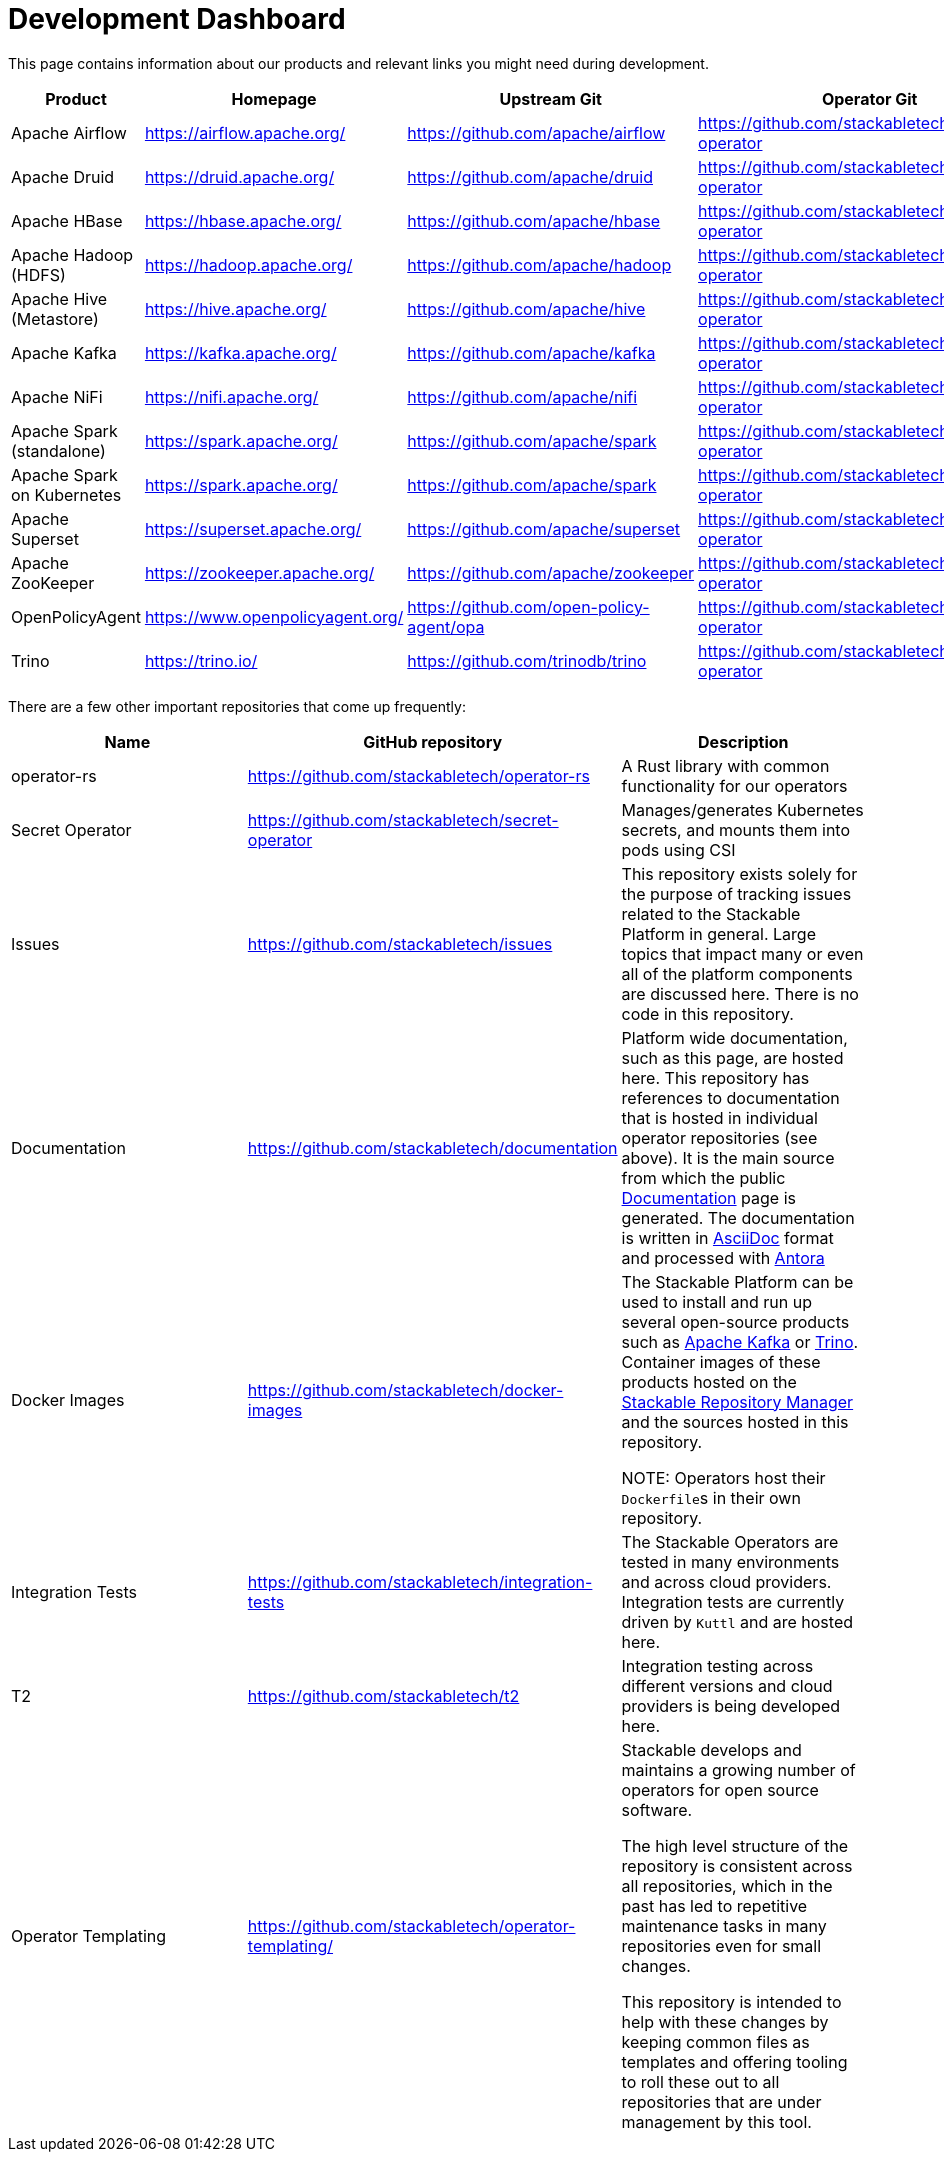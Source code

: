 = Development Dashboard

This page contains information about our products and relevant links you might need during development.

|===
|Product |Homepage |Upstream Git |Operator Git| Our Dockerfile |Jenkins |Documentation |Misc

|Apache Airflow
|https://airflow.apache.org/
|https://github.com/apache/airflow
|https://github.com/stackabletech/airflow-operator
|https://github.com/stackabletech/docker-images/tree/main/airflow
|https://ci.stackable.tech/job/Airflow%20Operator%20Integration%20Tests/
|https://docs.stackable.tech/airflow/index.html
|

|Apache Druid
|https://druid.apache.org/
|https://github.com/apache/druid
|https://github.com/stackabletech/druid-operator
|https://github.com/stackabletech/docker-images/tree/main/druid
|https://ci.stackable.tech/job/Druid%20Operator%20Integration%20Tests/
|https://docs.stackable.tech/druid/index.html
|

|Apache HBase
|https://hbase.apache.org/
|https://github.com/apache/hbase
|https://github.com/stackabletech/hbase-operator
|https://github.com/stackabletech/docker-images/tree/main/hbase
|https://ci.stackable.tech/job/HBase%20Operator%20Integration%20Tests/
|https://docs.stackable.tech/hbase/index.html
|

|Apache Hadoop (HDFS)
|https://hadoop.apache.org/
|https://github.com/apache/hadoop
|https://github.com/stackabletech/hdfs-operator
|https://github.com/stackabletech/docker-images/tree/main/hadoop
|https://ci.stackable.tech/job/HDFS%20Operator%20Integration%20Tests/
|https://docs.stackable.tech/hdfs/index.html
|

|Apache Hive (Metastore)
|https://hive.apache.org/
|https://github.com/apache/hive
|https://github.com/stackabletech/hive-operator
|https://github.com/stackabletech/docker-images/tree/main/hive
|https://ci.stackable.tech/job/Hive%20Operator%20Integration%20Tests/
|https://docs.stackable.tech/hive/index.html
|

|Apache Kafka
|https://kafka.apache.org/
|https://github.com/apache/kafka
|https://github.com/stackabletech/kafka-operator
|https://github.com/stackabletech/docker-images/tree/main/kafka
|https://ci.stackable.tech/job/Kafka%20Operator%20Integration%20Tests/
|https://docs.stackable.tech/kafka/index.html
|

|Apache NiFi
|https://nifi.apache.org/
|https://github.com/apache/nifi
|https://github.com/stackabletech/nifi-operator
|https://github.com/stackabletech/docker-images/tree/main/nifi
|https://ci.stackable.tech/job/NiFi%20Operator%20Integration%20Tests/
|https://docs.stackable.tech/nifi/index.html
|

|Apache Spark (standalone)
|https://spark.apache.org/
|https://github.com/apache/spark
|https://github.com/stackabletech/spark-operator
|https://github.com/stackabletech/docker-images/tree/main/spark
|https://ci.stackable.tech/job/Spark%20Operator%20Integration%20Tests/
|https://docs.stackable.tech/spark/index.html
|

|Apache Spark on Kubernetes
|https://spark.apache.org/
|https://github.com/apache/spark
|https://github.com/stackabletech/spark-k8s-operator
|https://github.com/stackabletech/docker-images/tree/main/spark-k8s
|https://ci.stackable.tech/job/Spark%20On%20K8S%20Operator%20Integration%20Tests/
|https://docs.stackable.tech/spark-k8s/index.html
|

|Apache Superset
|https://superset.apache.org/
|https://github.com/apache/superset
|https://github.com/stackabletech/superset-operator
|https://github.com/stackabletech/docker-images/tree/main/superset
|https://ci.stackable.tech/job/Superset%20Operator%20Integration%20Tests/
|https://docs.stackable.tech/superset/index.html
|

|Apache ZooKeeper
|https://zookeeper.apache.org/
|https://github.com/apache/zookeeper
|https://github.com/stackabletech/zookeeper-operator
|https://github.com/stackabletech/docker-images/tree/main/zookeeper
|https://ci.stackable.tech/job/Zookeeper%20Operator%20Integration%20Tests/
|https://docs.stackable.tech/zookeeper/index.html
|

|OpenPolicyAgent
|https://www.openpolicyagent.org/
|https://github.com/open-policy-agent/opa
|https://github.com/stackabletech/opa-operator
|https://github.com/stackabletech/docker-images/tree/main/opa
|https://ci.stackable.tech/job/OPA%20Operator%20Integration%20Tests/
|https://docs.stackable.tech/opa/index.html
|

|Trino
|https://trino.io/
|https://github.com/trinodb/trino
|https://github.com/stackabletech/trino-operator
|https://github.com/stackabletech/docker-images/tree/main/trino
|https://ci.stackable.tech/job/Trino%20Operator%20Integration%20Tests/
|https://docs.stackable.tech/trino/index.html
|

|===

There are a few other important repositories that come up frequently:

|===
|Name |GitHub repository |Description

|operator-rs
|https://github.com/stackabletech/operator-rs
|A Rust library with common functionality for our operators

|Secret Operator
|https://github.com/stackabletech/secret-operator
|Manages/generates Kubernetes secrets, and mounts them into pods using CSI

|Issues
|https://github.com/stackabletech/issues
|This repository exists solely for the purpose of tracking issues related to the Stackable Platform in general. Large topics that impact many or even all of the platform components are discussed here. There is no code in this repository.

|Documentation
|https://github.com/stackabletech/documentation
|Platform wide documentation, such as this page, are hosted here.
This repository has references to documentation that is hosted in individual operator repositories (see above).
It is the main source from which the public https://docs.stackable.tech/[Documentation] page is generated.
The documentation is written in https://asciidoctor.org[AsciiDoc] format and processed with https://antora.org[Antora]

|Docker Images
|https://github.com/stackabletech/docker-images
|The Stackable Platform can be used to install and run up several open-source products such as https://kafka.apache.org[Apache Kafka] or https://trino.io[Trino].
Container images of these products hosted on the https://repo.stackable.tech/[Stackable Repository Manager] and the sources hosted in this repository.

NOTE: Operators host their ``Dockerfile``s in their own repository.

|Integration Tests
|https://github.com/stackabletech/integration-tests
|The Stackable Operators are tested in many environments and across cloud providers.
Integration tests are currently driven by `Kuttl` and are hosted here.

|T2
|https://github.com/stackabletech/t2
|Integration testing across different versions and cloud providers is being developed here.

|Operator Templating
|https://github.com/stackabletech/operator-templating/
|Stackable develops and maintains a growing number of operators for open source software.

The high level structure of the repository is consistent across all repositories, which in the past has led to repetitive maintenance tasks in many repositories even for small changes.

This repository is intended to help with these changes by keeping common files as templates and offering tooling to roll these out to all repositories that are under management by this tool.


|===
